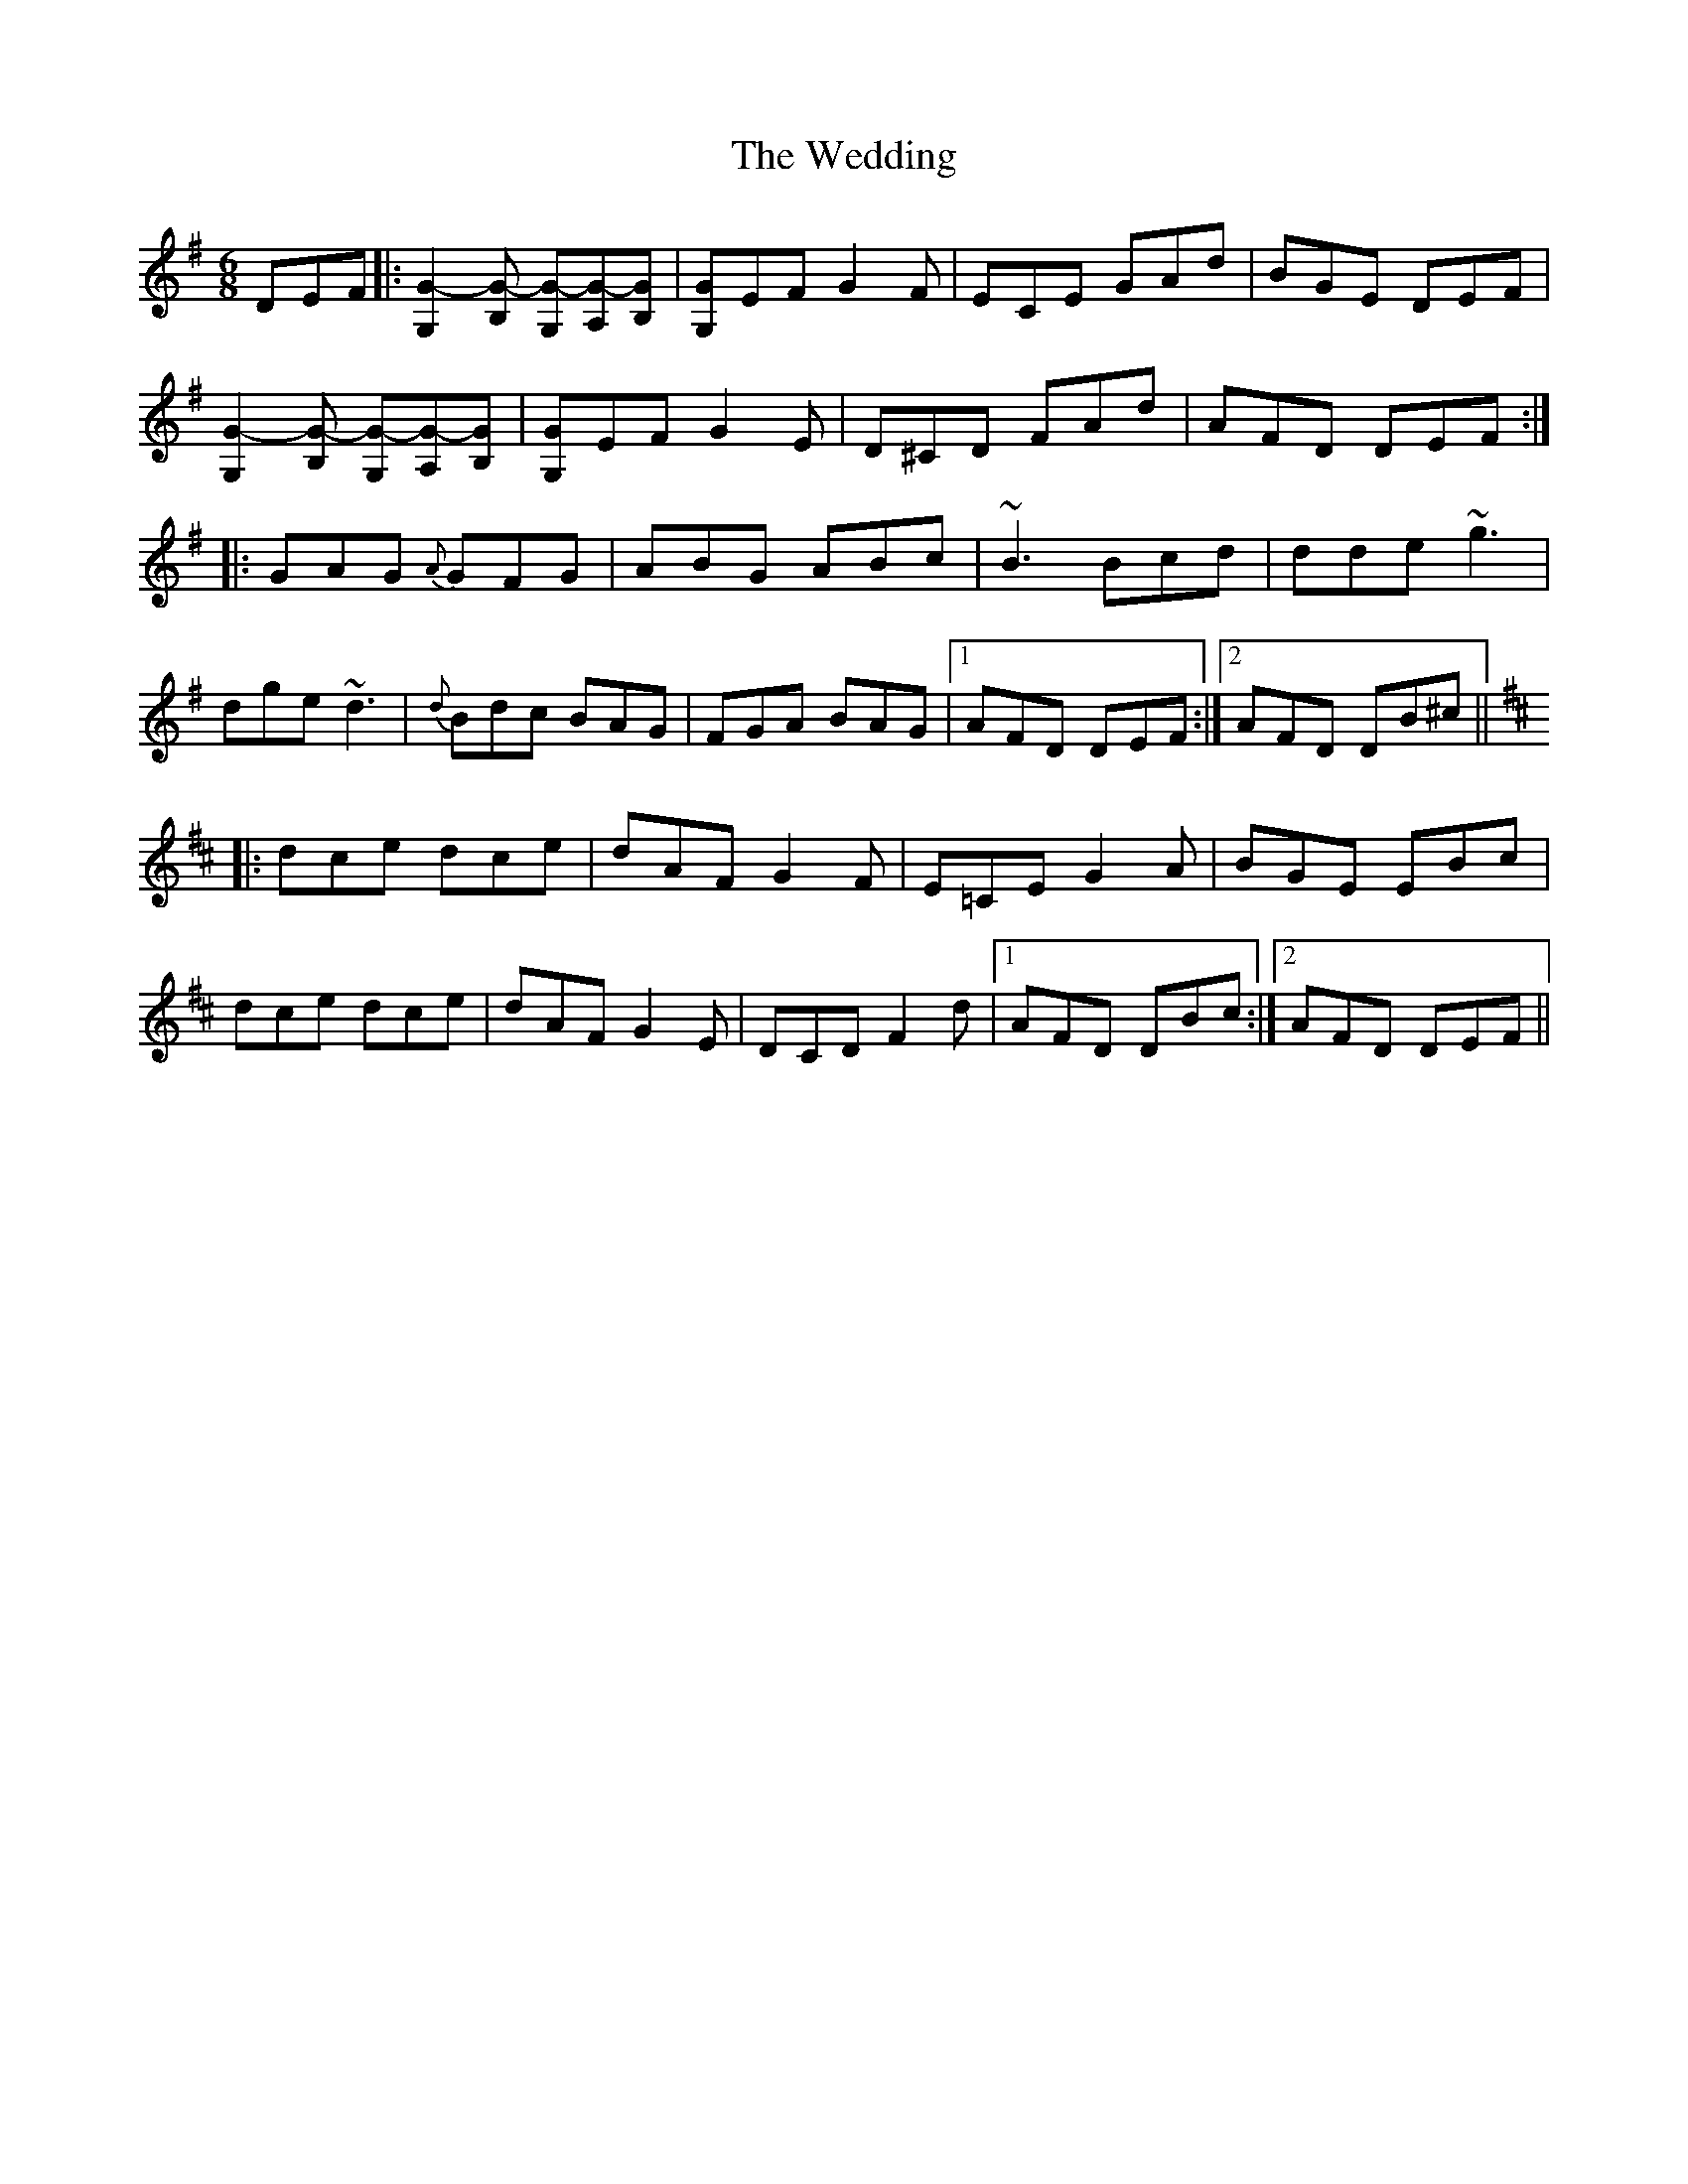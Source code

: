 X: 42315
T: Wedding, The
R: jig
M: 6/8
K: Gmajor
DEF|:[G2-G,2][G-B,] [G-G,][G-A,][GB,]|[G,G]EF G2F|ECE GAd|BGE DEF|
[G2-G,2][G-B,] [G-G,][G-A,][GB,]|[G,G]EF G2E|D^CD FAd|AFD DEF:|
|:GAG {A}GFG|ABG ABc|~B3 Bcd|dde ~g3|
dge ~d3|{d}Bdc BAG|FGA BAG|1 AFD DEF:|2 AFD DB^c||
K: Dmaj
|:dce dce|dAF G2F|E=CE G2A|BGE EBc|
dce dce|dAF G2E|DCDF2 d|1 AFD DBc:|2 AFD DEF||

